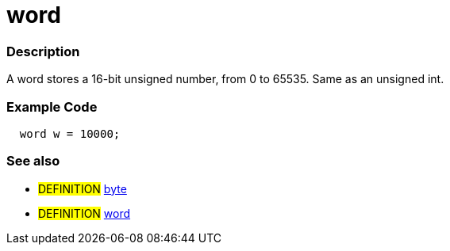 :source-highlighter: pygments
:pygments-style: arduino
:ext-relative: adoc


= word


// OVERVIEW SECTION STARTS
[#overview]
--

[float]
=== Description
A word stores a 16-bit unsigned number, from 0 to 65535. Same as an unsigned int.
[%hardbreaks]

--
// OVERVIEW SECTION ENDS




// HOW TO USE SECTION STARTS
[#howtouse]
--

[float]
=== Example Code
// Describe what the example code is all about and add relevant code   ►►►►► THIS SECTION IS MANDATORY ◄◄◄◄◄


[source,arduino]
----
  word w = 10000;
----
[%hardbreaks]

[float]
=== See also
// Link relevant content by category, such as other Reference terms (please add the tag #LANGUAGE#),
// definitions (please add the tag #DEFINITION#), and examples of Projects and Tutorials
// (please add the tag #EXAMPLE#)  ►►►►► THIS SECTION IS MANDATORY ◄◄◄◄◄
[role="definition"]
* #DEFINITION# link:byte{ext-relative}[byte] +
* #DEFINITION# link:word{ext-relative}[word]

--
// HOW TO USE SECTION ENDS

